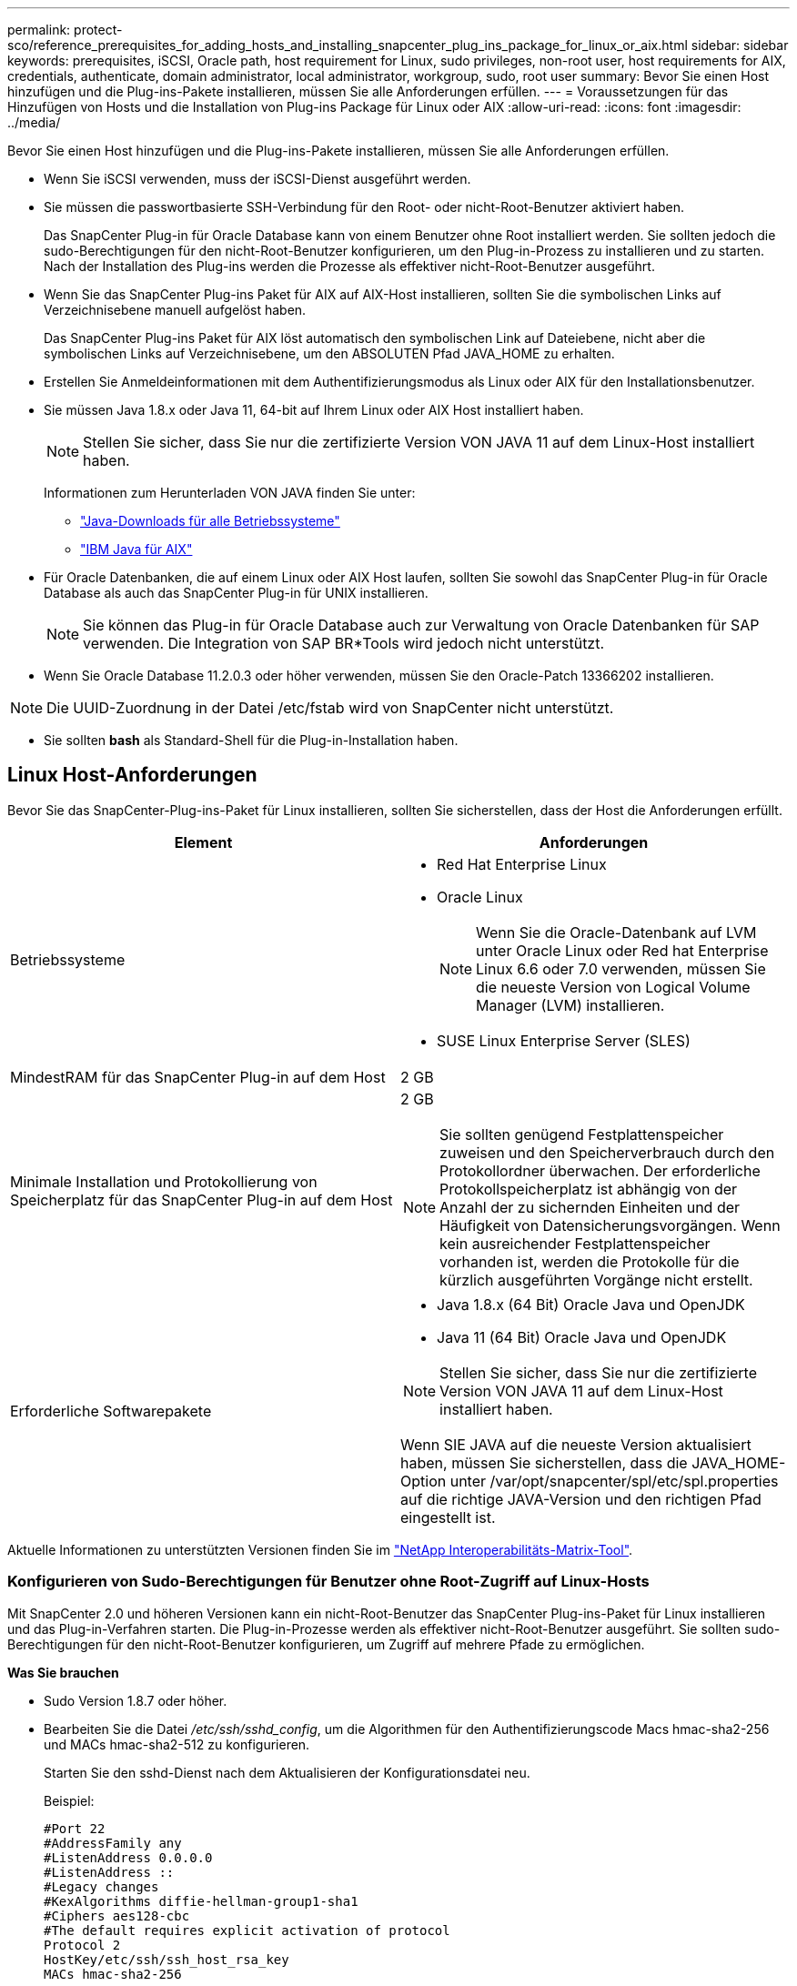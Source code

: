 ---
permalink: protect-sco/reference_prerequisites_for_adding_hosts_and_installing_snapcenter_plug_ins_package_for_linux_or_aix.html 
sidebar: sidebar 
keywords: prerequisites, iSCSI, Oracle path, host requirement for Linux, sudo privileges, non-root user, host requirements for AIX, credentials, authenticate, domain administrator, local administrator, workgroup, sudo, root user 
summary: Bevor Sie einen Host hinzufügen und die Plug-ins-Pakete installieren, müssen Sie alle Anforderungen erfüllen. 
---
= Voraussetzungen für das Hinzufügen von Hosts und die Installation von Plug-ins Package für Linux oder AIX
:allow-uri-read: 
:icons: font
:imagesdir: ../media/


[role="lead"]
Bevor Sie einen Host hinzufügen und die Plug-ins-Pakete installieren, müssen Sie alle Anforderungen erfüllen.

* Wenn Sie iSCSI verwenden, muss der iSCSI-Dienst ausgeführt werden.
* Sie müssen die passwortbasierte SSH-Verbindung für den Root- oder nicht-Root-Benutzer aktiviert haben.
+
Das SnapCenter Plug-in für Oracle Database kann von einem Benutzer ohne Root installiert werden. Sie sollten jedoch die sudo-Berechtigungen für den nicht-Root-Benutzer konfigurieren, um den Plug-in-Prozess zu installieren und zu starten. Nach der Installation des Plug-ins werden die Prozesse als effektiver nicht-Root-Benutzer ausgeführt.

* Wenn Sie das SnapCenter Plug-ins Paket für AIX auf AIX-Host installieren, sollten Sie die symbolischen Links auf Verzeichnisebene manuell aufgelöst haben.
+
Das SnapCenter Plug-ins Paket für AIX löst automatisch den symbolischen Link auf Dateiebene, nicht aber die symbolischen Links auf Verzeichnisebene, um den ABSOLUTEN Pfad JAVA_HOME zu erhalten.

* Erstellen Sie Anmeldeinformationen mit dem Authentifizierungsmodus als Linux oder AIX für den Installationsbenutzer.
* Sie müssen Java 1.8.x oder Java 11, 64-bit auf Ihrem Linux oder AIX Host installiert haben.
+

NOTE: Stellen Sie sicher, dass Sie nur die zertifizierte Version VON JAVA 11 auf dem Linux-Host installiert haben.

+
Informationen zum Herunterladen VON JAVA finden Sie unter:

+
** http://www.java.com/en/download/manual.jsp["Java-Downloads für alle Betriebssysteme"^]
** https://www.ibm.com/support/pages/java-sdk-aix["IBM Java für AIX"^]


* Für Oracle Datenbanken, die auf einem Linux oder AIX Host laufen, sollten Sie sowohl das SnapCenter Plug-in für Oracle Database als auch das SnapCenter Plug-in für UNIX installieren.
+

NOTE: Sie können das Plug-in für Oracle Database auch zur Verwaltung von Oracle Datenbanken für SAP verwenden. Die Integration von SAP BR*Tools wird jedoch nicht unterstützt.

* Wenn Sie Oracle Database 11.2.0.3 oder höher verwenden, müssen Sie den Oracle-Patch 13366202 installieren.



NOTE: Die UUID-Zuordnung in der Datei /etc/fstab wird von SnapCenter nicht unterstützt.

* Sie sollten *bash* als Standard-Shell für die Plug-in-Installation haben.




== Linux Host-Anforderungen

Bevor Sie das SnapCenter-Plug-ins-Paket für Linux installieren, sollten Sie sicherstellen, dass der Host die Anforderungen erfüllt.

|===
| Element | Anforderungen 


 a| 
Betriebssysteme
 a| 
* Red Hat Enterprise Linux
* Oracle Linux
+

NOTE: Wenn Sie die Oracle-Datenbank auf LVM unter Oracle Linux oder Red hat Enterprise Linux 6.6 oder 7.0 verwenden, müssen Sie die neueste Version von Logical Volume Manager (LVM) installieren.

* SUSE Linux Enterprise Server (SLES)




 a| 
MindestRAM für das SnapCenter Plug-in auf dem Host
 a| 
2 GB



 a| 
Minimale Installation und Protokollierung von Speicherplatz für das SnapCenter Plug-in auf dem Host
 a| 
2 GB


NOTE: Sie sollten genügend Festplattenspeicher zuweisen und den Speicherverbrauch durch den Protokollordner überwachen. Der erforderliche Protokollspeicherplatz ist abhängig von der Anzahl der zu sichernden Einheiten und der Häufigkeit von Datensicherungsvorgängen. Wenn kein ausreichender Festplattenspeicher vorhanden ist, werden die Protokolle für die kürzlich ausgeführten Vorgänge nicht erstellt.



 a| 
Erforderliche Softwarepakete
 a| 
* Java 1.8.x (64 Bit) Oracle Java und OpenJDK
* Java 11 (64 Bit) Oracle Java und OpenJDK



NOTE: Stellen Sie sicher, dass Sie nur die zertifizierte Version VON JAVA 11 auf dem Linux-Host installiert haben.

Wenn SIE JAVA auf die neueste Version aktualisiert haben, müssen Sie sicherstellen, dass die JAVA_HOME-Option unter /var/opt/snapcenter/spl/etc/spl.properties auf die richtige JAVA-Version und den richtigen Pfad eingestellt ist.

|===
Aktuelle Informationen zu unterstützten Versionen finden Sie im https://imt.netapp.com/matrix/imt.jsp?components=117016;&solution=1259&isHWU&src=IMT["NetApp Interoperabilitäts-Matrix-Tool"^].



=== Konfigurieren von Sudo-Berechtigungen für Benutzer ohne Root-Zugriff auf Linux-Hosts

Mit SnapCenter 2.0 und höheren Versionen kann ein nicht-Root-Benutzer das SnapCenter Plug-ins-Paket für Linux installieren und das Plug-in-Verfahren starten. Die Plug-in-Prozesse werden als effektiver nicht-Root-Benutzer ausgeführt. Sie sollten sudo-Berechtigungen für den nicht-Root-Benutzer konfigurieren, um Zugriff auf mehrere Pfade zu ermöglichen.

*Was Sie brauchen*

* Sudo Version 1.8.7 oder höher.
* Bearbeiten Sie die Datei _/etc/ssh/sshd_config_, um die Algorithmen für den Authentifizierungscode Macs hmac-sha2-256 und MACs hmac-sha2-512 zu konfigurieren.
+
Starten Sie den sshd-Dienst nach dem Aktualisieren der Konfigurationsdatei neu.

+
Beispiel:

+
[listing]
----
#Port 22
#AddressFamily any
#ListenAddress 0.0.0.0
#ListenAddress ::
#Legacy changes
#KexAlgorithms diffie-hellman-group1-sha1
#Ciphers aes128-cbc
#The default requires explicit activation of protocol
Protocol 2
HostKey/etc/ssh/ssh_host_rsa_key
MACs hmac-sha2-256
----


*Über diese Aufgabe*

Sie sollten sudo-Berechtigungen für den nicht-Root-Benutzer konfigurieren, um Zugriff auf die folgenden Pfade zu ermöglichen:

* /Home/_LINUX_USER_/.sc_netapp/snapcenter_linux_host_plugin.bin
* /Custom_Location/NetApp/snapcenter/spl/Installation/Plugins/Deinstallation
* /Custom_location/NetApp/snapcenter/spl/bin/spl


*Schritte*

. Melden Sie sich beim Linux-Host an, auf dem Sie das SnapCenter-Plug-ins-Paket für Linux installieren möchten.
. Fügen Sie die folgenden Zeilen zur Datei /etc/sudoers mit dem Dienstprogramm visudo Linux hinzu.
+
[listing, subs="+quotes"]
----
Cmnd_Alias HPPLCMD = sha224:checksum_value== /home/_LINUX_USER_/.sc_netapp/snapcenter_linux_host_plugin.bin, /opt/NetApp/snapcenter/spl/installation/plugins/uninstall, /opt/NetApp/snapcenter/spl/bin/spl, /opt/NetApp/snapcenter/scc/bin/scc
Cmnd_Alias PRECHECKCMD = sha224:checksum_value== /home/_LINUX_USER_/.sc_netapp/Linux_Prechecks.sh
Cmnd_Alias CONFIGCHECKCMD = sha224:checksum_value== /opt/NetApp/snapcenter/spl/plugins/scu/scucore/configurationcheck/Config_Check.sh
Cmnd_Alias SCCMD = sha224:checksum_value== /opt/NetApp/snapcenter/spl/bin/sc_command_executor
Cmnd_Alias SCCCMDEXECUTOR =checksum_value== /opt/NetApp/snapcenter/scc/bin/sccCommandExecutor
_LINUX_USER_ ALL=(ALL) NOPASSWD:SETENV: HPPLCMD, PRECHECKCMD, CONFIGCHECKCMD, SCCCMDEXECUTOR, SCCMD
Defaults: _LINUX_USER_ !visiblepw
Defaults: _LINUX_USER_ !requiretty
----
+

NOTE: Wenn Sie über ein RAC Setup verfügen, und die anderen zulässigen Befehle, sollten Sie die Datei /etc/sudoers: '/<crs_home>/bin/olsnodes' hinzufügen.



Sie können den Wert von _crs_Home_ aus der Datei _/etc/oracle/olr.loc_ erhalten.

_LINUX_USER_ ist der Name des nicht-root-Benutzers, den Sie erstellt haben.

Sie erhalten den _checksum_value_ aus der Datei *oracle_checksum.txt*, die sich unter _C:\ProgramData\NetApp\SnapCenter\Package Repository_ befindet.

Wenn Sie einen benutzerdefinierten Speicherort angegeben haben, befindet sich der Speicherort _Custom_Path\NetApp\SnapCenter\Package Repository_.


IMPORTANT: Das Beispiel sollte nur als Referenz zur Erstellung eigener Daten verwendet werden.



== AIX Host-Anforderungen

Bevor Sie das SnapCenter Plug-ins Package für AIX installieren, sollten Sie sicherstellen, dass der Host die Anforderungen erfüllt.


NOTE: Das SnapCenter Plug-in für UNIX, das Teil des SnapCenter Plug-ins-Pakets für AIX ist, unterstützt keine gleichzeitigen Volume-Gruppen.

|===
| Element | Anforderungen 


 a| 
Betriebssysteme
 a| 
AIX 7.1 oder höher



 a| 
MindestRAM für das SnapCenter Plug-in auf dem Host
 a| 
4 GB



 a| 
Minimale Installation und Protokollierung von Speicherplatz für das SnapCenter Plug-in auf dem Host
 a| 
2 GB


NOTE: Sie sollten genügend Festplattenspeicher zuweisen und den Speicherverbrauch durch den Protokollordner überwachen. Der erforderliche Protokollspeicherplatz ist abhängig von der Anzahl der zu sichernden Einheiten und der Häufigkeit von Datensicherungsvorgängen. Wenn kein ausreichender Festplattenspeicher vorhanden ist, werden die Protokolle für die kürzlich ausgeführten Vorgänge nicht erstellt.



 a| 
Erforderliche Softwarepakete
 a| 
* Java 1.8.x (64-Bit) IBM Java
* Java 11 (64-Bit) IBM Java


Wenn SIE JAVA auf die neueste Version aktualisiert haben, müssen Sie sicherstellen, dass die JAVA_HOME-Option unter /var/opt/snapcenter/spl/etc/spl.properties auf die richtige JAVA-Version und den richtigen Pfad eingestellt ist.

|===
Aktuelle Informationen zu unterstützten Versionen finden Sie im https://imt.netapp.com/matrix/imt.jsp?components=117016;&solution=1259&isHWU&src=IMT["NetApp Interoperabilitäts-Matrix-Tool"^].



=== Konfigurieren Sie sudo-Berechtigungen für Benutzer, die nicht root sind, für AIX-Host

SnapCenter 4.4 und höher ermöglicht es einem nicht-Root-Benutzer, das SnapCenter Plug-ins Paket für AIX zu installieren und den Plug-in-Prozess zu starten. Die Plug-in-Prozesse werden als effektiver nicht-Root-Benutzer ausgeführt. Sie sollten sudo-Berechtigungen für den nicht-Root-Benutzer konfigurieren, um Zugriff auf mehrere Pfade zu ermöglichen.

*Was Sie brauchen*

* Sudo Version 1.8.7 oder höher.
* Bearbeiten Sie die Datei _/etc/ssh/sshd_config_, um die Algorithmen für den Authentifizierungscode Macs hmac-sha2-256 und MACs hmac-sha2-512 zu konfigurieren.
+
Starten Sie den sshd-Dienst nach dem Aktualisieren der Konfigurationsdatei neu.

+
Beispiel:

+
[listing]
----
#Port 22
#AddressFamily any
#ListenAddress 0.0.0.0
#ListenAddress ::
#Legacy changes
#KexAlgorithms diffie-hellman-group1-sha1
#Ciphers aes128-cbc
#The default requires explicit activation of protocol
Protocol 2
HostKey/etc/ssh/ssh_host_rsa_key
MACs hmac-sha2-256
----


*Über diese Aufgabe*

Sie sollten sudo-Berechtigungen für den nicht-Root-Benutzer konfigurieren, um Zugriff auf die folgenden Pfade zu ermöglichen:

* /Home/_AIX_USER_/.sc_netapp/snapcenter_aix_Host_Plugin.bsx
* /Custom_Location/NetApp/snapcenter/spl/Installation/Plugins/Deinstallation
* /Custom_location/NetApp/snapcenter/spl/bin/spl


*Schritte*

. Melden Sie sich beim AIX-Host an, auf dem Sie das SnapCenter Plug-ins-Paket für AIX installieren möchten.
. Fügen Sie die folgenden Zeilen zur Datei /etc/sudoers mit dem Dienstprogramm visudo Linux hinzu.
+
[listing, subs="+quotes"]
----
Cmnd_Alias HPPACMD = sha224:checksum_value== /home/_AIX_USER_/.sc_netapp/snapcenter_aix_host_plugin.bsx,
/opt/NetApp/snapcenter/spl/installation/plugins/uninstall, /opt/NetApp/snapcenter/spl/bin/spl
Cmnd_Alias PRECHECKCMD = sha224:checksum_value== /home/_AIX_USER_/.sc_netapp/AIX_Prechecks.sh
Cmnd_Alias CONFIGCHECKCMD = sha224:checksum_value== /opt/NetApp/snapcenter/spl/plugins/scu/scucore/configurationcheck/Config_Check.sh
Cmnd_Alias SCCMD = sha224:checksum_value== /opt/NetApp/snapcenter/spl/bin/sc_command_executor
_AIX_USER_ ALL=(ALL) NOPASSWD:SETENV: HPPACMD, PRECHECKCMD, CONFIGCHECKCMD, SCCMD
Defaults: _AIX_USER_ !visiblepw
Defaults: _AIX_USER_ !requiretty
----
+

NOTE: Wenn Sie über ein RAC Setup verfügen, und die anderen zulässigen Befehle, sollten Sie die Datei /etc/sudoers: '/<crs_home>/bin/olsnodes' hinzufügen.



Sie können den Wert von _crs_Home_ aus der Datei _/etc/oracle/olr.loc_ erhalten.

_AIX_USER_ ist der Name des nicht-root-Benutzers, den Sie erstellt haben.

Sie erhalten den _checksum_value_ aus der Datei *oracle_checksum.txt*, die sich unter _C:\ProgramData\NetApp\SnapCenter\Package Repository_ befindet.

Wenn Sie einen benutzerdefinierten Speicherort angegeben haben, befindet sich der Speicherort _Custom_Path\NetApp\SnapCenter\Package Repository_.


IMPORTANT: Das Beispiel sollte nur als Referenz zur Erstellung eigener Daten verwendet werden.



== Anmeldedaten einrichten

SnapCenter verwendet Zugangsdaten, um Benutzer für SnapCenter-Vorgänge zu authentifizieren. Sie sollten Anmeldedaten für die Installation des Plug-in-Pakets auf Linux- oder AIX-Hosts erstellen.

*Über diese Aufgabe*

Die Anmeldeinformationen werden entweder für den Root-Benutzer oder für einen Benutzer ohne Root-Benutzer erstellt, der über sudo-Berechtigungen zum Installieren und Starten des Plug-in-Prozesses verfügt.

Weitere Informationen finden Sie unter: <<Konfigurieren von Sudo-Berechtigungen für Benutzer ohne Root-Zugriff auf Linux-Hosts>> Oder <<Konfigurieren Sie sudo-Berechtigungen für Benutzer, die nicht root sind, für AIX-Host>>

|===


| *Best Practice:* Obwohl Sie nach der Bereitstellung von Hosts und der Installation von Plug-ins Anmeldedaten erstellen dürfen, empfiehlt es sich, erst nach dem Hinzufügen von SVMs Anmeldeinformationen zu erstellen, bevor Sie Hosts implementieren und Plug-ins installieren. 
|===
*Schritte*

. Klicken Sie im linken Navigationsbereich auf *Einstellungen*.
. Klicken Sie auf der Seite Einstellungen auf *Credential*.
. Klicken Sie Auf *Neu*.
. Geben Sie auf der Seite Anmeldeinformationen die Anmeldeinformationen ein:
+
|===
| Für dieses Feld... | Tun Sie das... 


 a| 
Name der Anmeldeinformationen
 a| 
Geben Sie einen Namen für die Anmeldedaten ein.



 a| 
Benutzername/Passwort
 a| 
Geben Sie den Benutzernamen und das Kennwort ein, die zur Authentifizierung verwendet werden sollen.

** Domain-Administrator
+
Geben Sie den Domänenadministrator auf dem System an, auf dem Sie das SnapCenter-Plug-in installieren. Gültige Formate für das Feld Benutzername sind:

+
*** _NetBIOS\Benutzername_
*** _Domain FQDN\Benutzername_


** Lokaler Administrator (nur für Arbeitsgruppen)
+
Geben Sie bei Systemen, die zu einer Arbeitsgruppe gehören, den integrierten lokalen Administrator auf dem System an, auf dem Sie das SnapCenter-Plug-in installieren. Sie können ein lokales Benutzerkonto angeben, das zur lokalen Administratorengruppe gehört, wenn das Benutzerkonto über erhöhte Berechtigungen verfügt oder die Benutzerzugriffssteuerungsfunktion auf dem Hostsystem deaktiviert ist. Das zulässige Format für das Feld Benutzername lautet: _Username_





 a| 
Authentifizierungsmodus
 a| 
Wählen Sie den Authentifizierungsmodus aus, den Sie verwenden möchten.

Wählen Sie je nach Betriebssystem des Plug-in-Hosts entweder Linux oder AIX aus.



 a| 
Sudo-Berechtigungen verwenden
 a| 
Aktivieren Sie das Kontrollkästchen *Sudo-Berechtigungen verwenden*, wenn Sie Anmeldedaten für einen nicht-Root-Benutzer erstellen möchten.

|===
. Klicken Sie auf *OK*.


Nachdem Sie die Anmeldeinformationen eingerichtet haben, möchten Sie einem Benutzer oder einer Gruppe von Benutzern auf der Seite *Benutzer und Zugriff* die Pflege von Anmeldeinformationen zuweisen.



== Konfigurieren von Anmeldeinformationen für eine Oracle-Datenbank

Sie müssen Anmeldedaten konfigurieren, die für Datensicherungsvorgänge in Oracle-Datenbanken verwendet werden.

*Über diese Aufgabe*

Sie sollten die verschiedenen für die Oracle-Datenbank unterstützten Authentifizierungsmethoden überprüfen. Weitere Informationen finden Sie unterlink:../install/concept_authentication_methods_for_your_credentials.html["Authentifizierungsmethoden für Ihre Anmeldedaten"^].

Wenn Sie Anmeldedaten für einzelne Ressourcengruppen einrichten und der Benutzername keine vollständigen Administratorrechte hat, muss der Benutzername mindestens über Ressourcengruppen- und Sicherungsrechte verfügen.

Wenn Sie die Oracle-Datenbankauthentifizierung aktiviert haben, wird in der Ansicht Ressourcen ein rotes Vorhängeschloss-Symbol angezeigt. Sie müssen Datenbankanmeldeinformationen konfigurieren, um die Datenbank schützen oder zur Ressourcengruppe hinzufügen zu können, um Datensicherungsvorgänge durchzuführen.


NOTE: Wenn Sie beim Erstellen einer Anmeldedaten falsche Details angeben, wird eine Fehlermeldung angezeigt. Klicken Sie auf *Abbrechen* und versuchen Sie es dann erneut.

*Schritte*

. Klicken Sie im linken Navigationsbereich auf *Ressourcen* und wählen Sie dann das entsprechende Plug-in aus der Liste aus.
. Wählen Sie auf der Seite Ressourcen in der Liste *Ansicht* die Option *Datenbank* aus.
. Klicken Sie Auf image:../media/filter_icon.png[""]Und wählen Sie dann den Hostnamen und den Datenbanktyp aus, um die Ressourcen zu filtern.
+
Sie können dann auf klicken image:../media/filter_icon.png[""] Um den Filterbereich zu schließen.

. Wählen Sie die Datenbank aus, und klicken Sie dann auf *Datenbankeinstellungen* > *Datenbank konfigurieren*.
. Wählen Sie im Abschnitt Datenbankeinstellungen konfigurieren in der Dropdown-Liste *vorhandene Anmeldedaten verwenden* die Anmeldeinformationen aus, die zum Ausführen von Datensicherungsjobs in der Oracle-Datenbank verwendet werden sollen.
+

NOTE: Der Oracle-Benutzer sollte über sysdba-Berechtigungen verfügen.

+
Sie können auch Anmeldedaten erstellen, indem Sie auf klicken image:../media/add_icon_configure_database.gif["Symbol hinzufügen im Bildschirm Datenbank konfigurieren"].

. Wählen Sie im Abschnitt ASM-Einstellungen konfigurieren in der Dropdown-Liste *vorhandene Anmeldedaten verwenden* die Anmeldeinformationen aus, die für die Ausführung von Datensicherungsjobs auf der ASM-Instanz verwendet werden sollen.
+

NOTE: Der ASM-Benutzer sollte über syssm-Berechtigung verfügen.

+
Sie können auch Anmeldedaten erstellen, indem Sie auf klicken image:../media/add_icon_configure_database.gif["Symbol hinzufügen im Bildschirm Datenbank konfigurieren"].

. Wählen Sie im Abschnitt Configure RMAN Catalog Settings aus der Dropdown-Liste *Use Existing Credentials* die Anmeldeinformationen aus, die für die Ausführung von Datenschutzaufträgen in der Oracle Recovery Manager (RMAN)-Katalogdatenbank verwendet werden sollen.
+
Sie können auch Anmeldedaten erstellen, indem Sie auf klicken image:../media/add_icon_configure_database.gif["Symbol hinzufügen im Bildschirm Datenbank konfigurieren"].

+
Geben Sie im Feld *TNSName* den Namen der TNS-Datei (Transparent Network Substrat) ein, der vom SnapCenter-Server zur Kommunikation mit der Datenbank verwendet wird.

. Geben Sie im Feld *bevorzugte RAC-Knoten* die RAC-Knoten (Real Application Cluster) an, die für das Backup bevorzugt sind.
+
Die bevorzugten Knoten sind möglicherweise ein oder alle Cluster-Knoten, wo die RAC-Datenbankinstanzen vorhanden sind. Der Backup-Vorgang wird nur auf den bevorzugten Knoten in der bevorzugten Reihenfolge ausgelöst.

+
In RAC One Node wird nur ein Knoten in den bevorzugten Knoten aufgelistet, und dieser bevorzugte Knoten ist der Knoten, auf dem die Datenbank derzeit gehostet wird.

+
Nach dem Failover oder der Verschiebung der RAC One Node-Datenbank wird durch die Aktualisierung von Ressourcen auf der Seite SnapCenter-Ressourcen der Host aus der Liste *bevorzugte RAC-Knoten* entfernt, in der die Datenbank zuvor gehostet wurde. Der RAC-Knoten, in dem die Datenbank verschoben wird, wird in *RAC-Knoten* aufgelistet und muss manuell als bevorzugter RAC-Knoten konfiguriert werden.

+
Weitere Informationen finden Sie unter link:../protect-sco/task_define_a_backup_strategy_for_oracle_databases.html#preferred-nodes-in-rac-setup["Bevorzugte Knoten im RAC-Setup"^].

. Klicken Sie auf *OK*.


